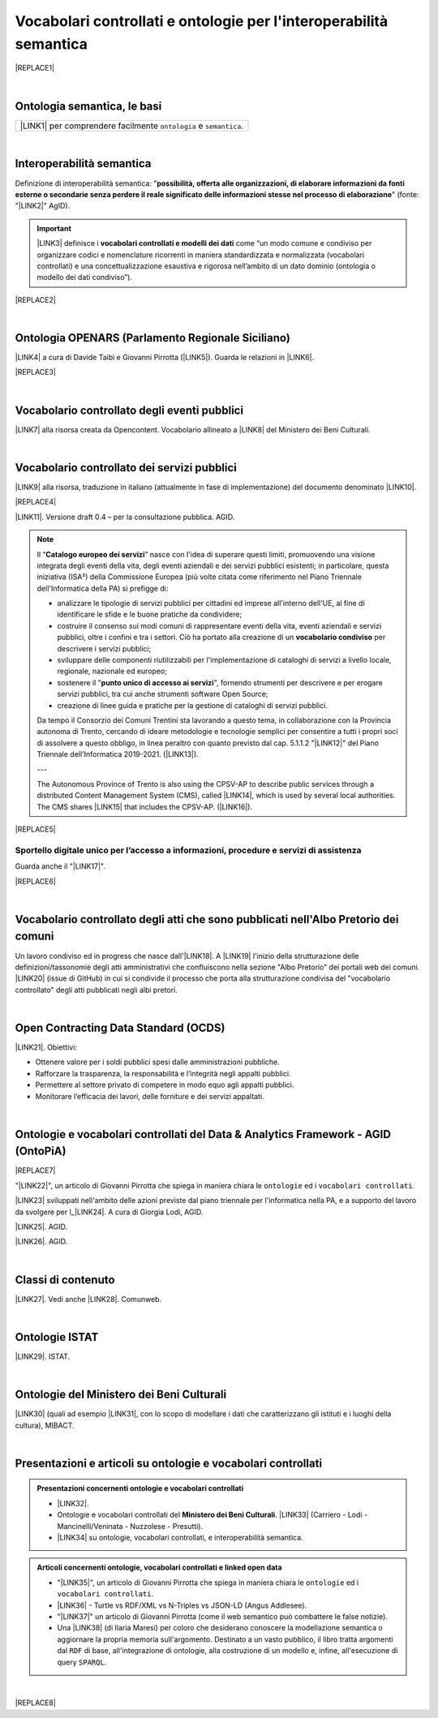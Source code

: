 
.. _h76787d755136c3a6ce756f5557e:

Vocabolari controllati e ontologie per l'interoperabilità semantica
###################################################################


|REPLACE1|

|

.. _h7176161f3217625e514f163838627d50:

Ontologia semantica, le basi
****************************


+---------------------------------------------------------------------+
|\ |LINK1|\  per comprendere facilmente ``ontologia`` e ``semantica``.|
+---------------------------------------------------------------------+

|

.. _h5d45975e596c6b3e1b1f53332163b:

Interoperabilità semantica
**************************

Definizione di interoperabilità semantica: "\ |STYLE0|\ " (fonte: "\ |LINK2|\ " AgID).


..  Important:: 

    \ |LINK3|\  definisce i \ |STYLE1|\  come “un modo comune e condiviso per organizzare codici e nomenclature ricorrenti in maniera standardizzata e normalizzata (vocabolari controllati) e una concettualizzazione esaustiva e rigorosa nell’ambito di un dato dominio (ontologia o modello dei dati condiviso”).


|REPLACE2|

|

.. _h3660506523f3f4d24406f381230f71:

Ontologia OPENARS (Parlamento Regionale Siciliano)
**************************************************

\ |LINK4|\  a cura di Davide Taibi e Giovanni Pirrotta (\ |LINK5|\ ). Guarda le relazioni in \ |LINK6|\ .

|REPLACE3|

|

.. _h4b1f3928483538562e3d777d6c60246a:

Vocabolario controllato degli eventi pubblici
*********************************************

\ |LINK7|\  alla risorsa creata da Opencontent. Vocabolario allineato a \ |LINK8|\  del Ministero dei Beni Culturali.

|

.. _h027321e5a457d68c6158443c34762:

Vocabolario controllato dei servizi pubblici
********************************************

\ |LINK9|\  alla risorsa, traduzione in italiano (attualmente in fase di implementazione) del documento denominato \ |LINK10|\ .

|REPLACE4|

\ |LINK11|\ . Versione draft 0.4 – per la consultazione pubblica. AGID.


..  Note:: 

    Il “\ |STYLE2|\ ” nasce con l'idea di superare questi limiti, promuovendo una visione integrata degli eventi della vita, degli eventi aziendali e dei servizi pubblici esistenti; in particolare, questa iniziativa (ISA²) della Commissione Europea (più volte citata come riferimento nel Piano Triennale dell'Informatica della PA) si prefigge di:
    
    * analizzare le tipologie di servizi pubblici per cittadini ed imprese all'interno dell'UE, al fine di identificare le sfide e le buone pratiche da condividere;
    
    * costruire il consenso sui modi comuni di rappresentare eventi della vita, eventi aziendali e servizi pubblici, oltre i confini e tra i settori. Ciò ha portato alla creazione di un \ |STYLE3|\  per descrivere i servizi pubblici;
    
    * sviluppare delle componenti riutilizzabili per l'implementazione di cataloghi di servizi a livello locale, regionale, nazionale ed europeo;
    
    * sostenere il "\ |STYLE4|\ ", fornendo strumenti per descrivere e per erogare servizi pubblici, tra cui anche strumenti software Open Source;
    
    * creazione di linee guida e pratiche per la gestione di cataloghi di servizi pubblici.
    Da tempo il Consorzio dei Comuni Trentini sta lavorando a questo tema, in collaborazione con la Provincia autonoma di Trento, cercando di ideare metodologie e tecnologie semplici per consentire a tutti i propri soci di assolvere a questo obbligo, in linea peraltro con quanto previsto dal cap. 5.1.1.2 "\ |LINK12|\ " del Piano Triennale dell'Informatica 2019-2021. (\ |LINK13|\ ).
    
    ---
    
    The Autonomous Province of Trento is also using the CPSV-AP to describe public services through a distributed Content Management System (CMS), called \ |LINK14|\ , which is used by several local authorities. The CMS shares \ |LINK15|\  that includes the CPSV-AP. (\ |LINK16|\ ).


|REPLACE5|

.. _h18315d37b2826314017f167679317c:

Sportello digitale unico per l’accesso a informazioni, procedure e servizi di assistenza
========================================================================================

Guarda anche il "\ |LINK17|\ ".

|REPLACE6|

|

.. _h192d432c5d202a6ee7c1f7d847646a:

Vocabolario controllato degli atti che sono pubblicati nell'Albo Pretorio dei comuni
************************************************************************************

Un lavoro condiviso ed in progress che nasce dall'\ |LINK18|\ . A \ |LINK19|\  l'inizio della strutturazione delle definizioni/tassonomie degli atti amministrativi che confluiscono nella sezione "Albo Pretorio" dei portali web dei comuni. \ |LINK20|\  (issue di GitHub) in cui si condivide il processo che porta alla strutturazione condivisa del "vocabolario controllato" degli atti pubblicati negli albi pretori.

|

.. _h662d4431697868384e204c3a584e11:

Open Contracting Data Standard (OCDS)
*************************************

\ |LINK21|\ . Obiettivi:

* Ottenere valore per i soldi pubblici spesi dalle amministrazioni pubbliche.

* Rafforzare la trasparenza, la responsabilità e l’integrità negli appalti pubblici.

* Permettere al settore privato di competere in modo equo agli appalti pubblici.

* Monitorare l’efficacia dei lavori, delle forniture e dei servizi appaltati.

|

.. _h3637137e624ad6313e2b3b2c1a3b7:

Ontologie e vocabolari controllati del Data & Analytics Framework - AGID (OntoPiA)
**********************************************************************************


|REPLACE7|

 

"\ |LINK22|\ ", un articolo di Giovanni Pirrotta che spiega in maniera chiara le ``ontologie`` ed i ``vocabolari controllati``.

\ |LINK23|\  sviluppati nell'ambito delle azioni previste dal piano triennale per l'informatica nella PA, e a supporto del lavoro da svolgere per l_\ |LINK24|\ . A cura di Giorgia Lodi, AGID.

\ |LINK25|\ . AGID.

\ |LINK26|\ . AGID.

|

.. _h2878256a793dd584a14e7776663c4a:

Classi di contenuto
*******************

\ |LINK27|\ . Vedi anche \ |LINK28|\ . Comunweb.

|

.. _h154324d3f68332e1e6d697d2f6c662e:

Ontologie ISTAT
***************

\ |LINK29|\ . ISTAT.

|

.. _h7f4e1701e103150106572911d7d6c:

Ontologie del Ministero dei Beni Culturali
******************************************

\ |LINK30|\  (quali ad esempio \ |LINK31|\ , con lo scopo di modellare i dati che caratterizzano gli istituti e i luoghi della cultura), MIBACT.

|

.. _h6a74237e4c171666d584c7c8037783a:

Presentazioni e articoli su ontologie e vocabolari controllati
**************************************************************


.. admonition:: Presentazioni concernenti ontologie e vocabolari controllati

    * \ |LINK32|\ .
    
    * Ontologie e vocabolari controllati del \ |STYLE5|\ . \ |LINK33|\  (Carriero - Lodi - Mancinelli/Veninata - Nuzzolese - Presutti).
    
    * \ |LINK34|\  su ontologie, vocabolari controllati, e interoperabilità semantica.


.. admonition:: Articoli concernenti ontologie, vocabolari controllati e linked open data

    * "\ |LINK35|\ ", un articolo di Giovanni Pirrotta che spiega in maniera chiara le ``ontologie`` ed i ``vocabolari controllati``.
    
    * \ |LINK36|\  - Turtle vs RDF/XML vs N-Triples vs JSON-LD (Angus Addlesee).
    
    * "\ |LINK37|\ " un articolo di Giovanni Pirrotta (come il web semantico può combattere le false notizie).
    
    * Una \ |LINK38|\  (di Ilaria Maresi) per coloro che desiderano conoscere la modellazione semantica o aggiornare la propria memoria sull'argomento. Destinato a un vasto pubblico, il libro tratta argomenti dal ``RDF`` di base, all'integrazione di ontologie, alla costruzione di un modello e, infine, all'esecuzione di query ``SPARQL``.

|


|REPLACE8|


.. bottom of content


.. |STYLE0| replace:: **possibilità, offerta alle organizzazioni, di  elaborare informazioni da fonti esterne o secondarie senza perdere il reale significato  delle informazioni stesse nel processo di elaborazione**

.. |STYLE1| replace:: **vocabolari controllati e modelli dei dati**

.. |STYLE2| replace:: **Catalogo europeo dei servizi**

.. |STYLE3| replace:: **vocabolario condiviso**

.. |STYLE4| replace:: **punto unico di accesso ai servizi**

.. |STYLE5| replace:: **Ministero dei Beni Culturali**


.. |REPLACE1| raw:: html

    <img src="https://raw.githubusercontent.com/cirospat/newproject/master/docs/static/vocabolari-controllati-architettura-informazione.png" /> 
    </br>
    <span class="footer_small"><a href="https://docs.italia.it/italia/daf/lg-patrimonio-pubblico/it/bozza/arch.html" target="_blank">Architettura di riferimento per l’informazione del settore pubblico</a> (Linee guida nazionali per la valorizzazione del patrimonio informativo pubblico, AgID).</span>
.. |REPLACE2| raw:: html

    <iframe src="//www.slideshare.net/slideshow/embed_code/key/ijWjMuMPVxTyBU" width="595" height="485" frameborder="0" marginwidth="0" marginheight="0" scrolling="no" style="border:1px solid #CCC; border-width:1px; margin-bottom:5px; max-width: 100%;" allowfullscreen> </iframe> <div style="margin-bottom:5px"> <strong> <a href="//www.slideshare.net/GiorgiaLodi/interoperabilit-semantica-metadatazione-e-ontologie-per-la-pa" title="Interoperabilità semantica: metadatazione e ontologie per la PA" target="_blank">Interoperabilità semantica: metadatazione e ontologie per la PA</a> </strong> from <strong><a href="https://www.slideshare.net/GiorgiaLodi" target="_blank">Giorgia Lodi</a></strong> </div>
.. |REPLACE3| raw:: html

    <img src="http://www.openars.org/images/openars.jpg" /> 
    </br>
    <span class="footer_small"><a href="http://www.openars.org/" target="_blank">Ontologia OpenArs</a>.</span>
.. |REPLACE4| raw:: html

    <img src="https://raw.githubusercontent.com/cirospat/-vocabolario-controllato-servizi-pubblici/master/static/CPSV-AP_Specification%20v2.2.png" /> 
    </br>
    <span class="footer_small"><a href="https://vocabolario-controllato-servizi-pubblici.readthedocs.io" target="_blank">Vocabolario controllato dei servizi pubblici</a> (traduzione del "Core Public Service Vocabulary Application Profile 2.2").</span>
.. |REPLACE5| raw:: html

    <iframe width="100%" height="500" src="https://www.youtube.com/embed/IE2UJCV2ggI" frameborder="0" allow="autoplay; encrypted-media" allowfullscreen></iframe>
    The Catalogue of Services Action of the European Commission's ISA² Programme supports public administrations that create and exchange information on public service descriptions. To do so, it has created a common vocabulary for describing public services, the Core Public Service Vocabulary Application Profile (CPSV-AP), and provides interoperable tools to support local implementations. The CPSV-AP is a data model for harmonising the way public services are described on eGovernment portals. 
    <a href="https://joinup.ec.europa.eu/solution/core-public-service-vocabulary-application-profile/about#what" target="_blank">More about the Catalogue of Services</a>
.. |REPLACE6| raw:: html

    <iframe width="100%" height="500" src="https://www.youtube.com/embed/Znkoz0-P3sc" frameborder="0" allow="autoplay; encrypted-media" allowfullscreen></iframe>
    <span class="footer_small">Istituzione e gestione di uno sportello digitale unico per offrire ai cittadini e alle imprese un facile accesso a informazioni di alta qualità, a procedure efficienti e a servizi di assistenza e di risoluzione dei problemi efficaci in relazione alle norme dell'Unione e nazionali applicabili ai cittadini e alle imprese che esercitano o che intendono esercitare i loro diritti derivanti dal diritto dell'Unione nell'ambito del mercato interno ai sensi dell'articolo 26, paragrafo 2, TFUE.</span>
.. |REPLACE7| raw:: html

    <img src="http://giovanni.pirrotta.it/images/ontopia/ontopia-tecnico.png" /> 
    </br>
    <span class="footer_small">
    <a href="http://giovanni.pirrotta.it/blog/2019/05/04/alla-scoperta-di-ontopia-il-knowledge-graph-della-pa-italiana/" target="_blank">Alla scoperta di Ontopia, il Knowledge Graph della PA Italiana</a> (immagine tratta dall'articolo di Giovanni Pirrotta).</span>
.. |REPLACE8| raw:: html

    <script id="dsq-count-scr" src="//guida-readthedocs.disqus.com/count.js" async></script>
    
    <div id="disqus_thread"></div>
    <script>
    
    /**
    *  RECOMMENDED CONFIGURATION VARIABLES: EDIT AND UNCOMMENT THE SECTION BELOW TO INSERT DYNAMIC VALUES FROM YOUR PLATFORM OR CMS.
    *  LEARN WHY DEFINING THESE VARIABLES IS IMPORTANT: https://disqus.com/admin/universalcode/#configuration-variables*/
    /*
    
    var disqus_config = function () {
    this.page.url = PAGE_URL;  // Replace PAGE_URL with your page's canonical URL variable
    this.page.identifier = PAGE_IDENTIFIER; // Replace PAGE_IDENTIFIER with your page's unique identifier variable
    };
    */
    (function() { // DON'T EDIT BELOW THIS LINE
    var d = document, s = d.createElement('script');
    s.src = 'https://guida-readthedocs.disqus.com/embed.js';
    s.setAttribute('data-timestamp', +new Date());
    (d.head || d.body).appendChild(s);
    })();
    </script>
    <noscript>Please enable JavaScript to view the <a href="https://disqus.com/?ref_noscript">comments powered by Disqus.</a></noscript>

.. |LINK1| raw:: html

    <a href="https://cirospat.readthedocs.io/it/latest/ontologia-semantica-le-basi.html" target="_blank">Ontologia semantica: le basi</a>

.. |LINK2| raw:: html

    <a href="https://www.agid.gov.it/sites/default/files/repository_files/documentazione_trasparenza/cdc-spc-gdl6-interoperabilitasemopendata_v2.0_0.pdf" target="_blank">Linee Guida per l'interoperabilità semantica attraverso i Linked Open Data</a>

.. |LINK3| raw:: html

    <a href="https://pianotriennale-ict.readthedocs.io/it/latest/doc/04_infrastrutture-immateriali.html#dati-della-pubblica-amministrazione" target="_blank">L’articolo 4 del Piano Triennale per l'informatica nella PA</a>

.. |LINK4| raw:: html

    <a href="http://www.openars.org/openars/ontologia/" target="_blank">Ontologia</a>

.. |LINK5| raw:: html

    <a href="http://ods2018.opendatasicilia.it" target="_blank">Opendatasicilia</a>

.. |LINK6| raw:: html

    <a href="http://www.openars.org/core/webvowl/index.html#ontology" target="_blank">questo schema dinamico</a>

.. |LINK7| raw:: html

    <a href="https://content-classes.readthedocs.io/it/latest/docs/Eventi%20pubblici%20(CPEV-AP_IT).html" target="_blank">Link</a>

.. |LINK8| raw:: html

    <a href="http://dati.beniculturali.it/cultural_on/" target="_blank">Cultural ONtology</a>

.. |LINK9| raw:: html

    <a href="https://vocabolario-controllato-servizi-pubblici.readthedocs.io" target="_blank">Link</a>

.. |LINK10| raw:: html

    <a href="https://joinup.ec.europa.eu/solution/core-public-service-vocabulary-application-profile/releases" target="_blank">Core Public Service Vocabulary Application Profile 2.2</a>

.. |LINK11| raw:: html

    <a href="https://www.dati.gov.it/consultazione/CPSV-AP_IT" target="_blank">Consultazione sul profilo italiano dei metadati per i servizi pubblici (CPSV-AP_IT)</a>

.. |LINK12| raw:: html

    <a href="http://infotn.byway.it/nl/link?c=1lv3&d=f3&h=255eojflqlhu2raf2tv6hl6tls&i=32e&iw=1&p=H653219741&s=lp&sn=bs&z=1nn" target="_blank">Catalogo dei servizi</a>

.. |LINK13| raw:: html

    <a href="http://infotn.byway.it/nl/link?c=1lv3&d=f3&h=2uap4jpa721nevjmlqhjm2vn88&i=32e&iw=1&n=bs&p=H301835223&s=wv&sn=bs" target="_blank">Fonte</a>

.. |LINK14| raw:: html

    <a href="https://www.comunweb.it/" target="_blank">ComunWeb</a>

.. |LINK15| raw:: html

    <a href="http://ontopa.opencontent.it/openpa/relations/public_service" target="_blank">a common data model</a>

.. |LINK16| raw:: html

    <a href="https://joinup.ec.europa.eu/solution/core-public-service-vocabulary-application-profile/https://joinup.ec.europa.eu/solution/core-public-service-vocabulary-application-profile/about#collaboration" target="_blank">Fonte</a>

.. |LINK17| raw:: html

    <a href="https://vocabolario-controllato-servizi-pubblici.readthedocs.io/it/latest/regolamento-ue-sportello-digitale-unico.html#" target="_blank">Regolamento del Parlamento EU e del Consiglio che istituisce uno sportello digitale unico per l’accesso a informazioni, procedure e servizi di assistenza e di risoluzione dei problemi</a>

.. |LINK18| raw:: html

    <a href="https://www.anci.fvg.it/HackFVG/LA-DUE-GIORNI-DI-HACKFVG" target="_blank">hackathon di Udine del 15 giugno 2019</a>

.. |LINK19| raw:: html

    <a href="https://docs.google.com/spreadsheets/d/1KbBZguoxhFRkcas4Nhe8xN_TMGqRoSfcJmac4wiyFck/edit#gid=0" target="_blank">questo link</a>

.. |LINK20| raw:: html

    <a href="https://github.com/italia/daf-ontologie-vocabolari-controllati/issues/66" target="_blank">Questo è lo spazio</a>

.. |LINK21| raw:: html

    <a href="https://standard.open-contracting.org/latest/it/" target="_blank">Documentazione</a>

.. |LINK22| raw:: html

    <a href="http://giovanni.pirrotta.it/blog/2019/05/04/alla-scoperta-di-ontopia-il-knowledge-graph-della-pa-italiana/" target="_blank">Alla scoperta di Ontopia, il Knowledge Graph della PA Italiana</a>

.. |LINK23| raw:: html

    <a href="https://github.com/italia/daf-ontologie-vocabolari-controllati" target="_blank">Repository GitHub delle ontologie e dei vocabolari controllati</a>

.. |LINK24| raw:: html

    <a href="http://elenco-basi-di-dati-chiave.readthedocs.io/it/latest/" target="_blank">elenco delle basi di dati chiave</a>

.. |LINK25| raw:: html

    <a href="https://dataportal.daf.teamdigitale.it/dataset/search#/ontologies" target="_blank">Ontologie dal Data & Analytics Framework Italia</a>

.. |LINK26| raw:: html

    <a href="https://dataportal.daf.teamdigitale.it/dataset/search#/vocabularies" target="_blank">Vocabolari controllati dal Data & Analytics Framework Italia</a>

.. |LINK27| raw:: html

    <a href="https://www.comunweb.it/openpa/classes" target="_blank">Strutturazione delle classi dei contenuti e relazioni tra le stesse classi</a>

.. |LINK28| raw:: html

    <a href="http://ontopa.opencontent.it/openpa/classes" target="_blank">http://ontopa.opencontent.it/openpa/classes</a>

.. |LINK29| raw:: html

    <a href="http://datiopen.istat.it/ontologie.php" target="_blank">Ontologie dei Musei, del Territorio e delle Variabili Censuarie</a>

.. |LINK30| raw:: html

    <a href="http://dati.beniculturali.it/le-ontologie/" target="_blank">Ontologie del Ministero dei Beni Culturali</a>

.. |LINK31| raw:: html

    <a href="http://dati.beniculturali.it/cultural_on/" target="_blank">Cultural ONtology</a>

.. |LINK32| raw:: html

    <a href="https://speakerdeck.com/pietercolpaert/an-introduction-to-open-data" target="_blank">Open Data - Sharing data for maximum reuse. Consuming data on Web-Scale (Pieter Colpaert)</a>

.. |LINK33| raw:: html

    <a href="http://www.iccd.beniculturali.it/it/150/archivio-news/4618/" target="_blank">Slide illustrative del progetto ARCO e il catalogo dei beni culturali</a>

.. |LINK34| raw:: html

    <a href="https://www.slideshare.net/GiorgiaLodi" target="_blank">Presentazioni di Giorgia Lodi</a>

.. |LINK35| raw:: html

    <a href="http://giovanni.pirrotta.it/blog/2019/05/04/alla-scoperta-di-ontopia-il-knowledge-graph-della-pa-italiana/" target="_blank">Alla scoperta di Ontopia, il Knowledge Graph della PA Italiana</a>

.. |LINK36| raw:: html

    <a href="https://medium.com/wallscope/understanding-linked-data-formats-rdf-xml-vs-turtle-vs-n-triples-eb931dbe9827" target="_blank">Understanding Linked Data Formats</a>

.. |LINK37| raw:: html

    <a href="https://medium.com/@gpirrotta/generazione-e-verifica-di-notizie-di-qualit%C3%A0-attraverso-il-web-semantico-la-storia-di-liliana-6cd81f05e9fe" target="_blank">Generazione e verifica di notizie di qualità attraverso il Web Semantico: la storia di Liliana Segre</a>

.. |LINK38| raw:: html

    <a href="https://zenodo.org/record/3898519#.Xvniul9xdPY" target="_blank">guida di facile lettura</a>

